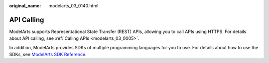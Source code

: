 :original_name: modelarts_03_0140.html

.. _modelarts_03_0140:

API Calling
===========

ModelArts supports Representational State Transfer (REST) APIs, allowing you to call APIs using HTTPS. For details about API calling, see :ref:`Calling APIs <modelarts_03_0005>`.

In addition, ModelArts provides SDKs of multiple programming languages for you to use. For details about how to use the SDKs, see `ModelArts SDK Reference <https://docs.otc.t-systems.com/en-us/sdkreference/modelarts/modelarts_04_0001.html>`__.
